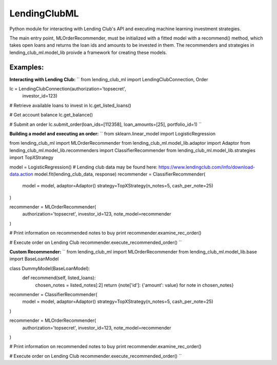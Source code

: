 **************
LendingClubML
**************

Python module for interacting with Lending Club's API and executing machine learning investment strategies.

The main entry point, MLOrderRecommender, must be initialized with a fitted model with a recommend() method, which takes open loans and returns the loan ids and amounts to be invested in them. The recommenders and strategies in lending_club_ml.model_lib proivde a framework for creating these models.

=========
Examples:
=========

**Interacting with Lending Club:**
``
from lending_club_ml import LendingClubConnection, Order

lc = LendingClubConnection(authorization='topsecret',
                           investor_id=123)
                     
# Retrieve available loans to invest in
lc.get_listed_loans()

# Get account balance
lc.get_balance()

# Submit an order
lc.submit_order(loan_ids=[112358], loan_amounts=[25], portfolio_id=1)
``


**Building a model and executing an order:**
``
from sklearn.linear_model import LogisticRegression

from lending_club_ml import MLOrderRecommender
from lending_club_ml.model_lib.adaptor import Adaptor
from lending_club_ml.model_lib.recommenders import ClassifierRecommender
from lending_club_ml.model_lib.strategies import TopXStrategy


model = LogisticRegression()
# Lending club data may be found here: https://www.lendingclub.com/info/download-data.action
model.fit(lending_club_data, response)
recommender = ClassifierRecommender(
    model = model,
    adaptor=Adaptor()
    strategy=TopXStrategy(n_notes=5, cash_per_note=25)
)

recommender = MLOrderRecommender(
    authorization='topsecret',
    investor_id=123,
    note_model=recommender
)
                                 
# Print information on recommended notes to buy
print recommender.examine_rec_order()

# Execute order on Lending Club
recommender.execute_recommended_order()
``


**Custom Recommender:**
``
from lending_club_ml import MLOrderRecommender
from lending_club_ml.model_lib.base import BaseLoanModel


class DummyModel(BaseLoanModel):
    def recommend(self, listed_loans):
        chosen_notes = listed_notes[:2]
        return {note['id']: {'amount': value} for note in chosen_notes}


recommender = ClassifierRecommender(
    model = model,
    adaptor=Adaptor()
    strategy=TopXStrategy(n_notes=5, cash_per_note=25)
)

recommender = MLOrderRecommender(
    authorization='topsecret',
    investor_id=123,
    note_model=recommender
)
                                 
# Print information on recommended notes to buy
print recommender.examine_rec_order()

# Execute order on Lending Club
recommender.execute_recommended_order()
``